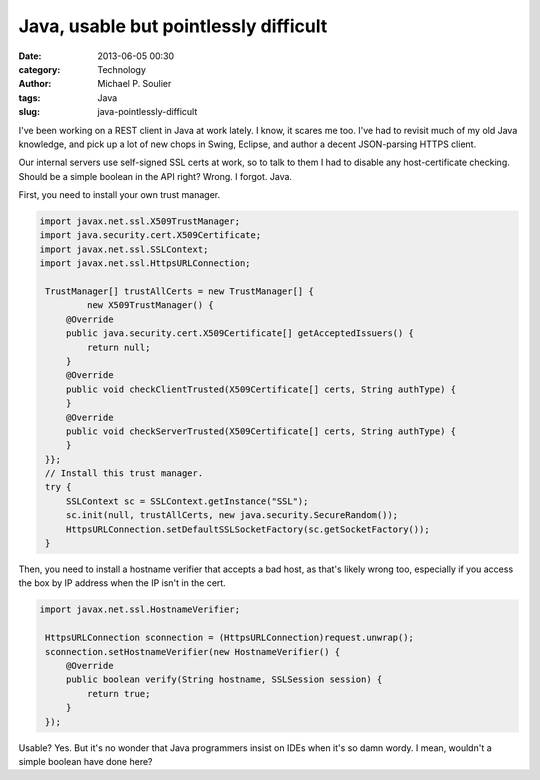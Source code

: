Java, usable but pointlessly difficult
======================================

:date: 2013-06-05 00:30
:category: Technology
:author: Michael P. Soulier
:tags: Java
:slug: java-pointlessly-difficult

I've been working on a REST client in Java at work lately. I know, it scares
me too. I've had to revisit much of my old Java knowledge, and pick up a lot
of new chops in Swing, Eclipse, and author a decent JSON-parsing HTTPS client.

Our internal servers use self-signed SSL certs at work, so to talk to them I
had to disable any host-certificate checking. Should be a simple boolean in
the API right? Wrong. I forgot. Java.

First, you need to install your own trust manager.

.. code-block:: java

   import javax.net.ssl.X509TrustManager;
   import java.security.cert.X509Certificate;
   import javax.net.ssl.SSLContext;
   import javax.net.ssl.HttpsURLConnection;

    TrustManager[] trustAllCerts = new TrustManager[] {
            new X509TrustManager() {
        @Override
        public java.security.cert.X509Certificate[] getAcceptedIssuers() {
            return null;
        }
        @Override
        public void checkClientTrusted(X509Certificate[] certs, String authType) {
        }
        @Override
        public void checkServerTrusted(X509Certificate[] certs, String authType) {
        }
    }};
    // Install this trust manager.
    try {
        SSLContext sc = SSLContext.getInstance("SSL");
        sc.init(null, trustAllCerts, new java.security.SecureRandom());
        HttpsURLConnection.setDefaultSSLSocketFactory(sc.getSocketFactory());
    }

Then, you need to install a hostname verifier that accepts a bad host, as
that's likely wrong too, especially if you access the box by IP address when
the IP isn't in the cert.

.. code-block:: java

   import javax.net.ssl.HostnameVerifier;

    HttpsURLConnection sconnection = (HttpsURLConnection)request.unwrap();
    sconnection.setHostnameVerifier(new HostnameVerifier() {
        @Override
        public boolean verify(String hostname, SSLSession session) {
            return true;
        }
    });

Usable? Yes. But it's no wonder that Java programmers insist on IDEs when it's
so damn wordy. I mean, wouldn't a simple boolean have done here?

